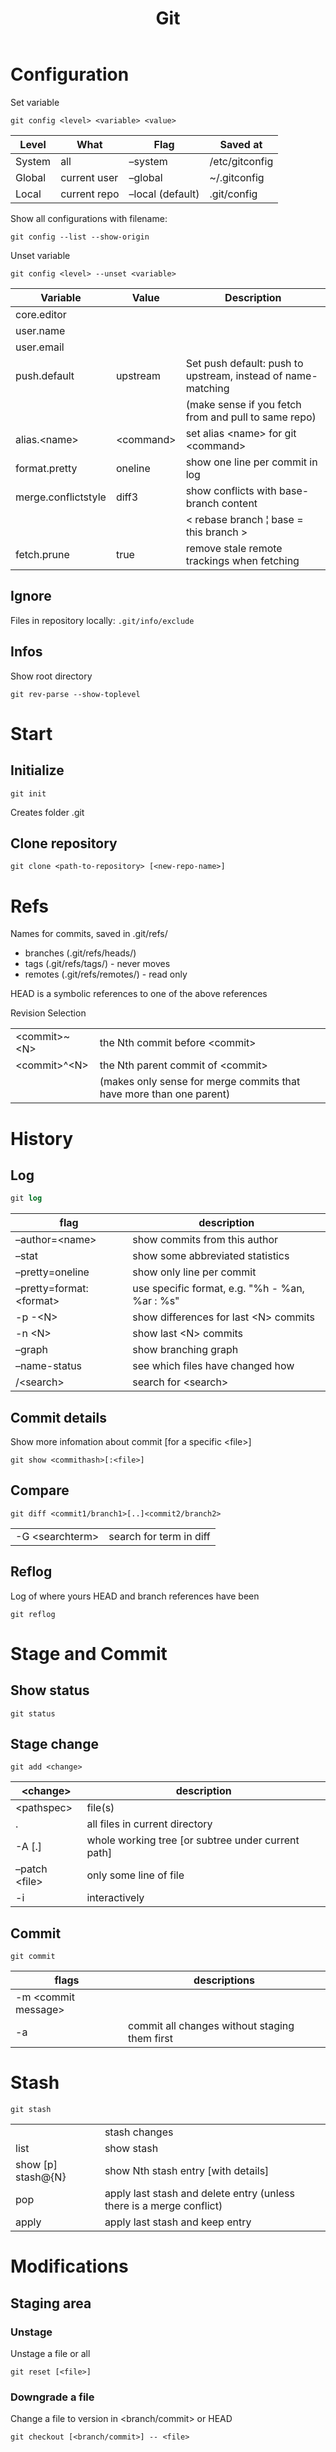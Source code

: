 #+TITLE: Git

* Configuration

Set variable
#+begin_src shell
  git config <level> <variable> <value>
#+end_src

| Level  | What         | Flag              | Saved at       |
|--------+--------------+-------------------+----------------|
| System | all          | --system          | /etc/gitconfig |
| Global | current user | --global          | ~/.gitconfig   |
| Local  | current repo | --local (default) | .git/config    |

Show all configurations with filename:
#+begin_src shell
  git config --list --show-origin
#+end_src

Unset variable
#+begin_src shell
  git config <level> --unset <variable>
#+end_src

| Variable            | Value     | Description                                                  |
|---------------------+-----------+--------------------------------------------------------------|
| core.editor         |           |                                                              |
| user.name           |           |                                                              |
| user.email          |           |                                                              |
| push.default        | upstream  | Set push default: push to upstream, instead of name-matching |
|                     |           | (make sense if you fetch from and pull to same repo)         |
| alias.<name>        | <command> | set alias <name> for git <command>                           |
| format.pretty       | oneline   | show one line per commit in log                              |
| merge.conflictstyle | diff3     | show conflicts with base-branch content                      |
|                     |           | < rebase branch ¦ base = this branch >                       |
| fetch.prune         | true      | remove stale remote trackings when fetching                  |

** Ignore
Files in repository locally: ~.git/info/exclude~

** Infos
Show root directory
#+begin_src shell
  git rev-parse --show-toplevel
#+end_src

* Start
** Initialize
#+begin_src shell
  git init
#+end_src
Creates folder .git

** Clone repository
#+begin_src shell
  git clone <path-to-repository> [<new-repo-name>]
#+end_src

* Refs
Names for commits, saved in .git/refs/
- branches (.git/refs/heads/)
- tags (.git/refs/tags/) - never moves
- remotes (.git/refs/remotes/) - read only

HEAD is a symbolic references to one of the above references

Revision Selection
| <commit>~<N> | the Nth commit before <commit>                                      |
| <commit>^<N> | the Nth parent commit of <commit>                                   |
|              | (makes only sense for merge commits that have more than one parent) |

* History

** Log
#+begin_src emacs-lisp
  git log
#+end_src

| flag                     | description                                    |
|--------------------------+------------------------------------------------|
| --author=<name>          | show commits from this author                  |
| --stat                   | show some abbreviated statistics               |
| --pretty=oneline         | show only line per commit                      |
| --pretty=format:<format> | use specific format, e.g. "%h - %an, %ar : %s" |
| -p -<N>                  | show differences for last <N> commits          |
| -n <N>                   | show last <N> commits                          |
| --graph                  | show branching graph                           |
| --name-status            | see which files have changed how               |
| /<search>                | search for <search>                            |

** Commit details
Show more infomation about commit [for a specific <file>]
#+begin_src shell
  git show <commithash>[:<file>]
#+end_src

** Compare
#+begin_src shell
  git diff <commit1/branch1>[..]<commit2/branch2> 
#+end_src

| -G <searchterm> | search for term in diff |

** Reflog
Log of where yours HEAD and branch references have been
#+begin_src shell
  git reflog
#+end_src

* Stage and Commit

** Show status
#+begin_src shell
  git status
#+end_src

** Stage change
#+begin_src shell
  git add <change>
#+end_src

| <change>       | description                                        |
|----------------+----------------------------------------------------|
| <pathspec>     | file(s)                                            |
| .              | all files in current directory                     |
| -A [.]         | whole working tree [or subtree under current path] |
| --patch <file> | only some line of file                             |
| -i             | interactively                                      |

** Commit
#+begin_src shell
  git commit
#+end_src

| flags               | descriptions                                  |
|---------------------+-----------------------------------------------|
| -m <commit message> |                                               |
| -a                  | commit all changes without staging them first |

* Stash
#+begin_src shell
  git stash
#+end_src

|                    | stash changes                                                        |
| list               | show stash                                                           |
| show [p] stash@{N} | show Nth stash entry [with details]                                  |
| pop                | apply last stash and delete entry (unless there is a merge conflict) |
| apply              | apply last stash and keep entry                                 |

* Modifications

** Staging area

*** Unstage
Unstage a file or all
#+begin_src shell
  git reset [<file>]
#+end_src

*** Downgrade a file
Change a file to version in <branch/commit> or HEAD
#+begin_src shell
  git checkout [<branch/commit>] -- <file>
#+end_src

** Commits
*** Revert a commit
Revert commit with additional revert commit
#+begin_src shell
  git revert <commit>
#+end_src

*** Reset to a previous commit
Discard commits after <commitid>
#+begin_src shell
  git reset <commitid/branch>
#+end_src

| --soft  | changes go to stage                           |
| --mixed | changes stay in working dir, stage is cleared |
| --hard  | changes are deleted, stage is cleared         |

*** Amend changes to last commit
#+begin_src shell
  git commit --amend
#+end_src

* Branches
#+begin_src shell
  git branch
#+end_src

| -a                       | show all branches                          |
| <name>                   | create new branch                          |
| -d <name>                | delete branch                              |
| -m [<oldname>] <newname> | change name of <oldname> or current branch |

** Checkout

Go to branch / commit (will result in detatched head)
#+begin_src shell
  git checkout <branch/commit>
#+end_src
(previous branch: -)

Create and checkout new branch from <oldbranch> or current branch
#+begin_src shell
  git checkout -b <newbranch> [<originbranch>]
#+end_src

** Combine

*** Merge
Merge <originbranch> into this [destination] branch
#+begin_src shell
  git merge [<destinationbranch>] <originbranch>
#+end_src

| --no-ff     | Force a merge commit (prevent fast-forward)         |
| --no-commit | Perform merge but stop before creating merge commit |

Return commithash where <childbranch> branches off <parentbranch>
#+begin_src shell
  git merge-base <childbranch> <parentbranch>
#+end_src

*** Rebase
Rewrite history: Reset current branch to <otherbranch> and reapply all commits made in current branch
#+begin_src shell
  git rebase <otherbranch/commit>
#+end_src

| -i | interactively |

** Compare

*** Cherry
Show only commits of this branch that are not present in otherbranch
#+begin_src shell
  git cherry -v <otherbranch>
#+end_src
order: top old, bottom new commits

*** Cherrypick
Add <commit> to current branch
#+begin_src shell
  git cherry-pick <commit>
#+end_src

** Other

Show branches with date of last commit, sorted by this date
#+begin_src shell
  git for-each-ref --sort=committerdate refs/heads/ --format='%(objectname) %(commiterdate) %(refname:short)'
#+end_src

Delete all local branches except develop
#+begin_src shell
  git branch | grep -v "develop" | xargs git branch -D
#+end_src

* Remote
Remote = Tracked Repository

** Manage
#+begin_src shell
 git remote
#+end_src

|                          | show list                                             |
| -v                       | show list with paths                                  |
| add <name> <path>        | add remote with <name> (e.g. origin) and <path> (URL) |
| set-url <name> <newpath> | change path                                           |
| update <name> --prune    | update local branches by remote one (and prune)       |

** Pull
*** Update remote tracking branch
Update remote-tracking branch of <somebranch> or current one, default <remote>=origin
#+begin_src shell
  git fetch [<remote>] [<somebranch>]
#+end_src

| --all | all remotes |

*** Update local branch
Update local branch with remote version (~git fetch~ + ~git merge~)
#+begin_src shell
  git pull [<remote>] [<somebranch>]
#+end_src

| --rebase | rebase instead of merge |

** Push
Push <branch> to <remote>
#+begin_src shell
  git push [<remote>] [<branch>]
#+end_src

| -u (--set-upstream) | add upstream tracking reference (to use for pulling) |
| --force             | overwrite remote                                     |
| --force-with-lease  | overwrite remote if history is what you rebased      |

* Tags

** For Releases
Add annotated tag (with creation date, tagger name and mail, message)
#+begin_src shell
  git tag -a <tagname> [-m <tagging message>]
#+end_src
GPG-signed tag can be created with -s or -u <keyid> instead of -a

** For private / temporary object labels
#+begin_src shell
  git tag <tagname>
#+end_src

* Patches

** Create
#+begin_src shell
  git diff tag1..tag2 > mypatch.patch
#+end_src

** Apply
#+begin_src shell
  git apply mypatch.patch
#+end_src
